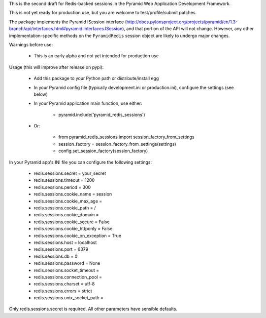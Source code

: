 This is the second draft for Redis-backed sessions in the Pyramid Web Application Development Framework.

This is not yet ready for production use, but you are welcome to test/profile/submit patches.

The package implements the Pyramid ISession interface (http://docs.pylonsproject.org/projects/pyramid/en/1.3-branch/api/interfaces.html#pyramid.interfaces.ISession), and that portion of the API will not change. However, any other implementation-specific methods on the ``PyramidRedis`` session object are likely to undergo major changes.

Warnings before use:

  * This is an early alpha and not yet intended for production use

Usage (this will improve after release on pypi):

  * Add this package to your Python path or distribute/install egg
  * In your Pyramid config file (typically development.ini or production.ini), configure the settings (see below)
  * In your Pyramid application main function, use either:

      * pyramid.include('pyramid_redis_sessions')

  * Or:

      * from pyramid_redis_sessions import session_factory_from_settings
      * session_factory = session_factory_from_settings(settings)
      * config.set_session_factory(session_factory)

In your Pyramid app's INI file you can configure the following settings:

 * redis.sessions.secret = your_secret
 * redis.sessions.timeout = 1200
 * redis.sessions.period = 300
 * redis.sessions.cookie_name = session
 * redis.sessions.cookie_max_age =
 * redis.sessions.cookie_path = /
 * redis.sessions.cookie_domain =
 * redis.sessions.cookie_secure = False
 * redis.sessions.cookie_httponly = False
 * redis.sessions.cookie_on_exception = True
 * redis.sessions.host = localhost
 * redis.sessions.port = 6379
 * redis.sessions.db = 0
 * redis.sessions.password = None
 * redis.sessions.socket_timeout =
 * redis.sessions.connection_pool =
 * redis.sessions.charset = utf-8
 * redis.sessions.errors = strict
 * redis.sessions.unix_socket_path =

Only redis.sessions.secret is required. All other parameters have sensible defaults.

